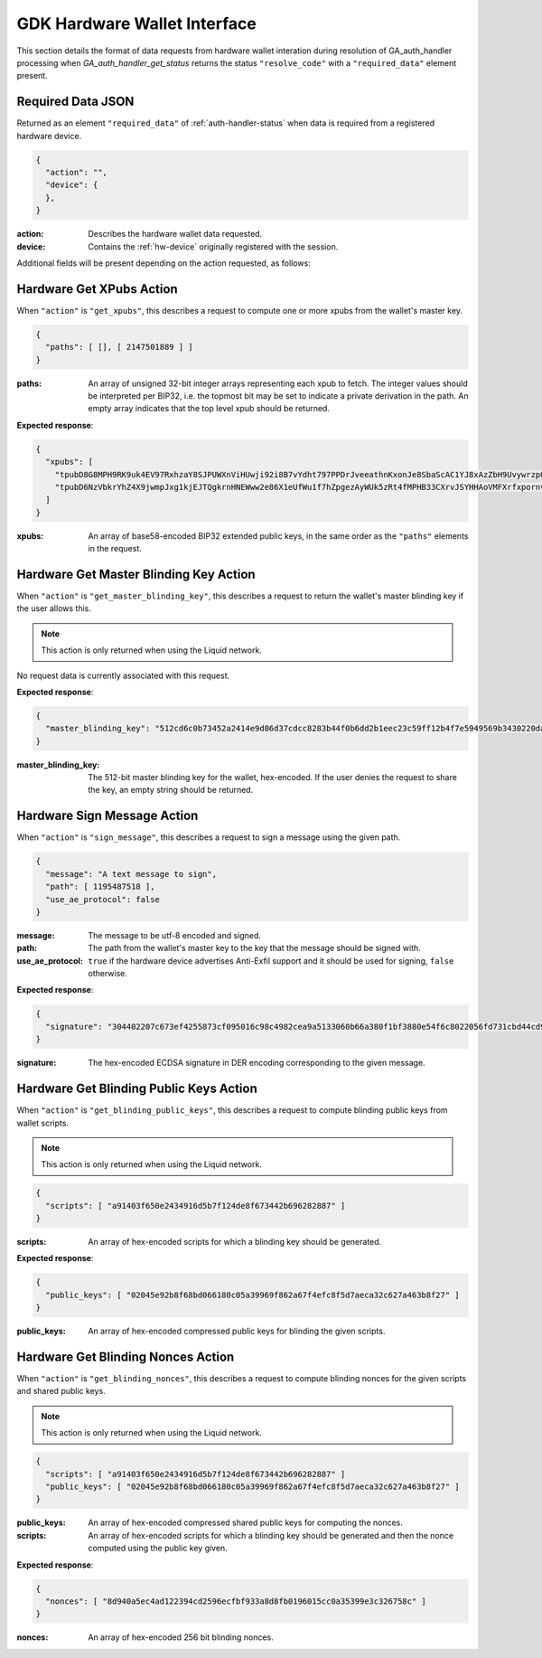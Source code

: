 .. _hw-resolve-overview:

GDK Hardware Wallet Interface
=============================

This section details the format of data requests from hardware wallet
interation during resolution of GA_auth_handler processing when
`GA_auth_handler_get_status` returns the status ``"resolve_code"`` with
a ``"required_data"`` element present.

.. _hw-required-data:

Required Data JSON
------------------

Returned as an element ``"required_data"`` of :ref:`auth-handler-status` when
data is required from a registered hardware device.

.. code-block:: json

     {
       "action": "",
       "device": {
       },
     }

:action: Describes the hardware wallet data requested.
:device: Contains the :ref:`hw-device` originally registered with the session.

Additional fields will be present depending on the action requested, as follows:


.. _hw-action-get-xpubs:

Hardware Get XPubs Action
-------------------------

When ``"action"`` is ``"get_xpubs"``, this describes a request to compute one
or more xpubs from the wallet's master key.

.. code-block:: json

     {
       "paths": [ [], [ 2147501889 ] ]
     }

:paths: An array of unsigned 32-bit integer arrays representing each xpub to
    fetch. The integer values should be interpreted per BIP32, i.e. the topmost
    bit may be set to indicate a private derivation in the path. An empty array
    indicates that the top level xpub should be returned.

**Expected response**:

.. code-block:: json

     {
       "xpubs": [
         "tpubD8G8MPH9RK9uk4EV97RxhzaY8SJPUWXnViHUwji92i8B7vYdht797PPDrJveeathnKxonJe8SbaScAC1YJ8xAzZbH9UvywrzpQTQh5pekkk",
         "tpubD6NzVbkrYhZ4X9jwmpJxg1kjEJTQgkrnHNEWww2e86X1eUfWu1f7hZpgezAyWUk5zRt4fMPHB33CXrvJSYHHAoVMFXrfxpornvJBgbvjvLN"
       ]
     }

:xpubs: An array of base58-encoded BIP32 extended public keys, in the same order
    as the ``"paths"`` elements in the request.


.. _hw-action-get-master-blinding-key:

Hardware Get Master Blinding Key Action
---------------------------------------

When ``"action"`` is ``"get_master_blinding_key"``, this describes a request
to return the wallet's master blinding key if the user allows this.

.. note:: This action is only returned when using the Liquid network.

No request data is currently associated with this request.

**Expected response**:

.. code-block:: json

     {
       "master_blinding_key": "512cd6c0b73452a2414e9d86d37cdcc8283b44f0b6dd2b1eec23c59ff12b4f7e5949569b3430220dafce1e0e299a2a6f3fb3e62b2e8c860c82512cdf2d8b2fbc"
     }

:master_blinding_key: The 512-bit master blinding key for the wallet, hex-encoded. If
    the user denies the request to share the key, an empty string should be returned.


.. _hw-action-sign-message:

Hardware Sign Message Action
----------------------------

When ``"action"`` is ``"sign_message"``, this describes a request to sign
a message using the given path.

.. code-block:: json

     {
       "message": "A text message to sign",
       "path": [ 1195487518 ],
       "use_ae_protocol": false
     }

:message: The message to be utf-8 encoded and signed.
:path: The path from the wallet's master key to the key that the message should be signed with.
:use_ae_protocol: ``true`` if the hardware device advertises Anti-Exfil support and it should
    be used for signing, ``false`` otherwise.

**Expected response**:

.. code-block:: json

     {
       "signature": "304402207c673ef4255873cf095016c98c4982cea9a5133060b66a380f1bf3880e54f6c8022056fd731cbd44cd96366212439717a888470ed481628cba81195c557d5c4fc39c"
     }

:signature: The hex-encoded ECDSA signature in DER encoding corresponding to the given message.


.. _hw-action-get-blinding-public-keys:

Hardware Get Blinding Public Keys Action
----------------------------------------

When ``"action"`` is ``"get_blinding_public_keys"``, this describes a request to
compute blinding public keys from wallet scripts.

.. note:: This action is only returned when using the Liquid network.

.. code-block:: json

     {
       "scripts": [ "a91403f650e2434916d5b7f124de8f673442b696282887" ]
     }

:scripts: An array of hex-encoded scripts for which a blinding key should be generated.

**Expected response**:

.. code-block:: json

     {
       "public_keys": [ "02045e92b8f68bd066180c05a39969f862a67f4efc8f5d7aeca32c627a463b8f27" ]
     }

:public_keys: An array of hex-encoded compressed public keys for blinding the given scripts.


Hardware Get Blinding Nonces Action
-----------------------------------

When ``"action"`` is ``"get_blinding_nonces"``, this describes a request to
compute blinding nonces for the given scripts and shared public keys.

.. note:: This action is only returned when using the Liquid network.

.. code-block:: json

     {
       "scripts": [ "a91403f650e2434916d5b7f124de8f673442b696282887" ]
       "public_keys": [ "02045e92b8f68bd066180c05a39969f862a67f4efc8f5d7aeca32c627a463b8f27" ]
     }

:public_keys: An array of hex-encoded compressed shared public keys for computing the nonces.
:scripts: An array of hex-encoded scripts for which a blinding key should be generated and then
    the nonce computed using the public key given.

**Expected response**:

.. code-block:: json

     {
       "nonces": [ "8d940a5ec4ad122394cd2596ecfbf933a8d8fb0196015cc0a35399e3c326758c" ]
     }

:nonces: An array of hex-encoded 256 bit blinding nonces.
